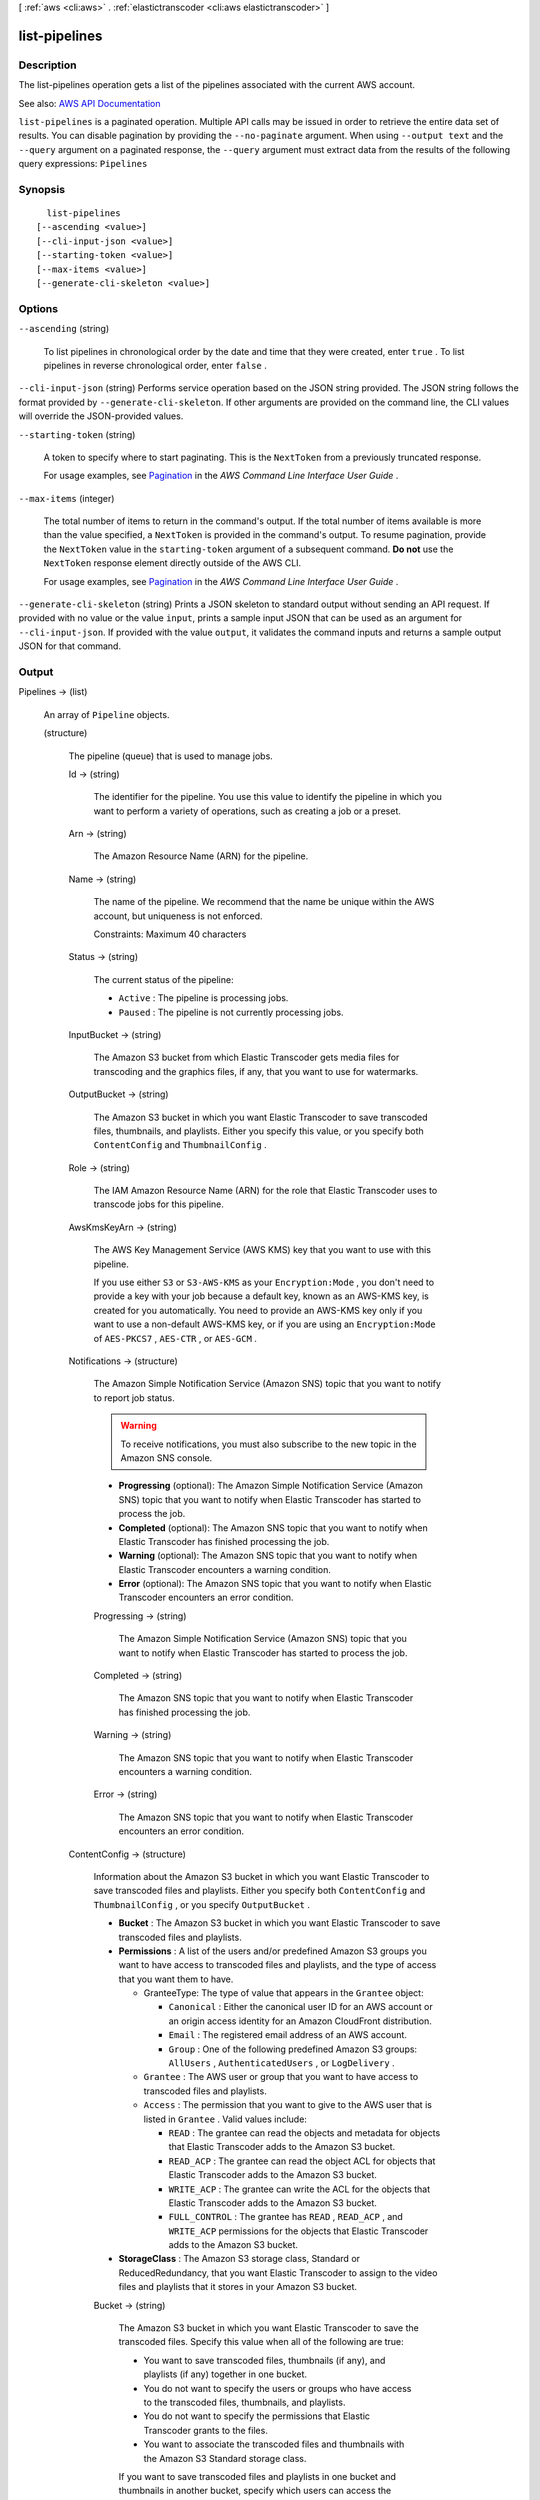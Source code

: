 [ :ref:`aws <cli:aws>` . :ref:`elastictranscoder <cli:aws elastictranscoder>` ]

.. _cli:aws elastictranscoder list-pipelines:


**************
list-pipelines
**************



===========
Description
===========



The list-pipelines operation gets a list of the pipelines associated with the current AWS account.



See also: `AWS API Documentation <https://docs.aws.amazon.com/goto/WebAPI/elastictranscoder-2012-09-25/ListPipelines>`_


``list-pipelines`` is a paginated operation. Multiple API calls may be issued in order to retrieve the entire data set of results. You can disable pagination by providing the ``--no-paginate`` argument.
When using ``--output text`` and the ``--query`` argument on a paginated response, the ``--query`` argument must extract data from the results of the following query expressions: ``Pipelines``


========
Synopsis
========

::

    list-pipelines
  [--ascending <value>]
  [--cli-input-json <value>]
  [--starting-token <value>]
  [--max-items <value>]
  [--generate-cli-skeleton <value>]




=======
Options
=======

``--ascending`` (string)


  To list pipelines in chronological order by the date and time that they were created, enter ``true`` . To list pipelines in reverse chronological order, enter ``false`` .

  

``--cli-input-json`` (string)
Performs service operation based on the JSON string provided. The JSON string follows the format provided by ``--generate-cli-skeleton``. If other arguments are provided on the command line, the CLI values will override the JSON-provided values.

``--starting-token`` (string)
 

  A token to specify where to start paginating. This is the ``NextToken`` from a previously truncated response.

   

  For usage examples, see `Pagination <https://docs.aws.amazon.com/cli/latest/userguide/pagination.html>`_ in the *AWS Command Line Interface User Guide* .

   

``--max-items`` (integer)
 

  The total number of items to return in the command's output. If the total number of items available is more than the value specified, a ``NextToken`` is provided in the command's output. To resume pagination, provide the ``NextToken`` value in the ``starting-token`` argument of a subsequent command. **Do not** use the ``NextToken`` response element directly outside of the AWS CLI.

   

  For usage examples, see `Pagination <https://docs.aws.amazon.com/cli/latest/userguide/pagination.html>`_ in the *AWS Command Line Interface User Guide* .

   

``--generate-cli-skeleton`` (string)
Prints a JSON skeleton to standard output without sending an API request. If provided with no value or the value ``input``, prints a sample input JSON that can be used as an argument for ``--cli-input-json``. If provided with the value ``output``, it validates the command inputs and returns a sample output JSON for that command.



======
Output
======

Pipelines -> (list)

  

  An array of ``Pipeline`` objects.

  

  (structure)

    

    The pipeline (queue) that is used to manage jobs.

    

    Id -> (string)

      

      The identifier for the pipeline. You use this value to identify the pipeline in which you want to perform a variety of operations, such as creating a job or a preset.

      

      

    Arn -> (string)

      

      The Amazon Resource Name (ARN) for the pipeline.

      

      

    Name -> (string)

      

      The name of the pipeline. We recommend that the name be unique within the AWS account, but uniqueness is not enforced.

       

      Constraints: Maximum 40 characters

      

      

    Status -> (string)

      

      The current status of the pipeline:

       

       
      * ``Active`` : The pipeline is processing jobs. 
       
      * ``Paused`` : The pipeline is not currently processing jobs. 
       

      

      

    InputBucket -> (string)

      

      The Amazon S3 bucket from which Elastic Transcoder gets media files for transcoding and the graphics files, if any, that you want to use for watermarks.

      

      

    OutputBucket -> (string)

      

      The Amazon S3 bucket in which you want Elastic Transcoder to save transcoded files, thumbnails, and playlists. Either you specify this value, or you specify both ``ContentConfig`` and ``ThumbnailConfig`` .

      

      

    Role -> (string)

      

      The IAM Amazon Resource Name (ARN) for the role that Elastic Transcoder uses to transcode jobs for this pipeline.

      

      

    AwsKmsKeyArn -> (string)

      

      The AWS Key Management Service (AWS KMS) key that you want to use with this pipeline.

       

      If you use either ``S3`` or ``S3-AWS-KMS`` as your ``Encryption:Mode`` , you don't need to provide a key with your job because a default key, known as an AWS-KMS key, is created for you automatically. You need to provide an AWS-KMS key only if you want to use a non-default AWS-KMS key, or if you are using an ``Encryption:Mode`` of ``AES-PKCS7`` , ``AES-CTR`` , or ``AES-GCM`` .

      

      

    Notifications -> (structure)

      

      The Amazon Simple Notification Service (Amazon SNS) topic that you want to notify to report job status.

       

      .. warning::

         

        To receive notifications, you must also subscribe to the new topic in the Amazon SNS console.

         

       

       
      * **Progressing** (optional): The Amazon Simple Notification Service (Amazon SNS) topic that you want to notify when Elastic Transcoder has started to process the job. 
       
      * **Completed** (optional): The Amazon SNS topic that you want to notify when Elastic Transcoder has finished processing the job. 
       
      * **Warning** (optional): The Amazon SNS topic that you want to notify when Elastic Transcoder encounters a warning condition. 
       
      * **Error** (optional): The Amazon SNS topic that you want to notify when Elastic Transcoder encounters an error condition. 
       

      

      Progressing -> (string)

        

        The Amazon Simple Notification Service (Amazon SNS) topic that you want to notify when Elastic Transcoder has started to process the job.

        

        

      Completed -> (string)

        

        The Amazon SNS topic that you want to notify when Elastic Transcoder has finished processing the job.

        

        

      Warning -> (string)

        

        The Amazon SNS topic that you want to notify when Elastic Transcoder encounters a warning condition.

        

        

      Error -> (string)

        

        The Amazon SNS topic that you want to notify when Elastic Transcoder encounters an error condition.

        

        

      

    ContentConfig -> (structure)

      

      Information about the Amazon S3 bucket in which you want Elastic Transcoder to save transcoded files and playlists. Either you specify both ``ContentConfig`` and ``ThumbnailConfig`` , or you specify ``OutputBucket`` .

       

       
      * **Bucket** : The Amazon S3 bucket in which you want Elastic Transcoder to save transcoded files and playlists. 
       
      * **Permissions** : A list of the users and/or predefined Amazon S3 groups you want to have access to transcoded files and playlists, and the type of access that you want them to have.  

         
        * GranteeType: The type of value that appears in the ``Grantee`` object:  

           
          * ``Canonical`` : Either the canonical user ID for an AWS account or an origin access identity for an Amazon CloudFront distribution. 
           
          * ``Email`` : The registered email address of an AWS account. 
           
          * ``Group`` : One of the following predefined Amazon S3 groups: ``AllUsers`` , ``AuthenticatedUsers`` , or ``LogDelivery`` . 
           

         
         
        * ``Grantee`` : The AWS user or group that you want to have access to transcoded files and playlists. 
         
        * ``Access`` : The permission that you want to give to the AWS user that is listed in ``Grantee`` . Valid values include: 

           
          * ``READ`` : The grantee can read the objects and metadata for objects that Elastic Transcoder adds to the Amazon S3 bucket. 
           
          * ``READ_ACP`` : The grantee can read the object ACL for objects that Elastic Transcoder adds to the Amazon S3 bucket. 
           
          * ``WRITE_ACP`` : The grantee can write the ACL for the objects that Elastic Transcoder adds to the Amazon S3 bucket. 
           
          * ``FULL_CONTROL`` : The grantee has ``READ`` , ``READ_ACP`` , and ``WRITE_ACP`` permissions for the objects that Elastic Transcoder adds to the Amazon S3 bucket. 
           

         
         

       
       
      * **StorageClass** : The Amazon S3 storage class, Standard or ReducedRedundancy, that you want Elastic Transcoder to assign to the video files and playlists that it stores in your Amazon S3 bucket.  
       

      

      Bucket -> (string)

        

        The Amazon S3 bucket in which you want Elastic Transcoder to save the transcoded files. Specify this value when all of the following are true:

         

         
        * You want to save transcoded files, thumbnails (if any), and playlists (if any) together in one bucket. 
         
        * You do not want to specify the users or groups who have access to the transcoded files, thumbnails, and playlists. 
         
        * You do not want to specify the permissions that Elastic Transcoder grants to the files. 
         
        * You want to associate the transcoded files and thumbnails with the Amazon S3 Standard storage class. 
         

         

        If you want to save transcoded files and playlists in one bucket and thumbnails in another bucket, specify which users can access the transcoded files or the permissions the users have, or change the Amazon S3 storage class, omit OutputBucket and specify values for ``ContentConfig`` and ``ThumbnailConfig`` instead. 

        

        

      StorageClass -> (string)

        

        The Amazon S3 storage class, ``Standard`` or ``ReducedRedundancy`` , that you want Elastic Transcoder to assign to the video files and playlists that it stores in your Amazon S3 bucket. 

        

        

      Permissions -> (list)

        

        Optional. The ``Permissions`` object specifies which users and/or predefined Amazon S3 groups you want to have access to transcoded files and playlists, and the type of access you want them to have. You can grant permissions to a maximum of 30 users and/or predefined Amazon S3 groups.

         

        If you include ``Permissions`` , Elastic Transcoder grants only the permissions that you specify. It does not grant full permissions to the owner of the role specified by ``Role`` . If you want that user to have full control, you must explicitly grant full control to the user.

         

        If you omit ``Permissions`` , Elastic Transcoder grants full control over the transcoded files and playlists to the owner of the role specified by ``Role`` , and grants no other permissions to any other user or group.

        

        (structure)

          

          The ``Permission`` structure.

          

          GranteeType -> (string)

            

            The type of value that appears in the Grantee object:

             

             
            * ``Canonical`` : Either the canonical user ID for an AWS account or an origin access identity for an Amazon CloudFront distribution. 

            .. warning::

               A canonical user ID is not the same as an AWS account number. 

             
             
            * ``Email`` : The registered email address of an AWS account. 
             
            * ``Group`` : One of the following predefined Amazon S3 groups: ``AllUsers`` , ``AuthenticatedUsers`` , or ``LogDelivery`` . 
             

            

            

          Grantee -> (string)

            

            The AWS user or group that you want to have access to transcoded files and playlists. To identify the user or group, you can specify the canonical user ID for an AWS account, an origin access identity for a CloudFront distribution, the registered email address of an AWS account, or a predefined Amazon S3 group.

            

            

          Access -> (list)

            

            The permission that you want to give to the AWS user that is listed in Grantee. Valid values include: 

             

             
            * ``READ`` : The grantee can read the thumbnails and metadata for thumbnails that Elastic Transcoder adds to the Amazon S3 bucket. 
             
            * ``READ_ACP`` : The grantee can read the object ACL for thumbnails that Elastic Transcoder adds to the Amazon S3 bucket. 
             
            * ``WRITE_ACP`` : The grantee can write the ACL for the thumbnails that Elastic Transcoder adds to the Amazon S3 bucket. 
             
            * ``FULL_CONTROL`` : The grantee has READ, READ_ACP, and WRITE_ACP permissions for the thumbnails that Elastic Transcoder adds to the Amazon S3 bucket. 
             

            

            (string)

              

              

            

          

        

      

    ThumbnailConfig -> (structure)

      

      Information about the Amazon S3 bucket in which you want Elastic Transcoder to save thumbnail files. Either you specify both ``ContentConfig`` and ``ThumbnailConfig`` , or you specify ``OutputBucket`` .

       

       
      * ``Bucket`` : The Amazon S3 bucket in which you want Elastic Transcoder to save thumbnail files.  
       
      * ``Permissions`` : A list of the users and/or predefined Amazon S3 groups you want to have access to thumbnail files, and the type of access that you want them to have.  

         
        * GranteeType: The type of value that appears in the Grantee object: 

           
          * ``Canonical`` : Either the canonical user ID for an AWS account or an origin access identity for an Amazon CloudFront distribution. 

          .. warning::

             A canonical user ID is not the same as an AWS account number. 

           
           
          * ``Email`` : The registered email address of an AWS account. 
           
          * ``Group`` : One of the following predefined Amazon S3 groups: ``AllUsers`` , ``AuthenticatedUsers`` , or ``LogDelivery`` . 
           

         
         
        * ``Grantee`` : The AWS user or group that you want to have access to thumbnail files. 
         
        * Access: The permission that you want to give to the AWS user that is listed in Grantee. Valid values include:  

           
          * ``READ`` : The grantee can read the thumbnails and metadata for thumbnails that Elastic Transcoder adds to the Amazon S3 bucket. 
           
          * ``READ_ACP`` : The grantee can read the object ACL for thumbnails that Elastic Transcoder adds to the Amazon S3 bucket. 
           
          * ``WRITE_ACP`` : The grantee can write the ACL for the thumbnails that Elastic Transcoder adds to the Amazon S3 bucket. 
           
          * ``FULL_CONTROL`` : The grantee has READ, READ_ACP, and WRITE_ACP permissions for the thumbnails that Elastic Transcoder adds to the Amazon S3 bucket. 
           

         
         

       
       
      * ``StorageClass`` : The Amazon S3 storage class, ``Standard`` or ``ReducedRedundancy`` , that you want Elastic Transcoder to assign to the thumbnails that it stores in your Amazon S3 bucket. 
       

      

      Bucket -> (string)

        

        The Amazon S3 bucket in which you want Elastic Transcoder to save the transcoded files. Specify this value when all of the following are true:

         

         
        * You want to save transcoded files, thumbnails (if any), and playlists (if any) together in one bucket. 
         
        * You do not want to specify the users or groups who have access to the transcoded files, thumbnails, and playlists. 
         
        * You do not want to specify the permissions that Elastic Transcoder grants to the files. 
         
        * You want to associate the transcoded files and thumbnails with the Amazon S3 Standard storage class. 
         

         

        If you want to save transcoded files and playlists in one bucket and thumbnails in another bucket, specify which users can access the transcoded files or the permissions the users have, or change the Amazon S3 storage class, omit OutputBucket and specify values for ``ContentConfig`` and ``ThumbnailConfig`` instead. 

        

        

      StorageClass -> (string)

        

        The Amazon S3 storage class, ``Standard`` or ``ReducedRedundancy`` , that you want Elastic Transcoder to assign to the video files and playlists that it stores in your Amazon S3 bucket. 

        

        

      Permissions -> (list)

        

        Optional. The ``Permissions`` object specifies which users and/or predefined Amazon S3 groups you want to have access to transcoded files and playlists, and the type of access you want them to have. You can grant permissions to a maximum of 30 users and/or predefined Amazon S3 groups.

         

        If you include ``Permissions`` , Elastic Transcoder grants only the permissions that you specify. It does not grant full permissions to the owner of the role specified by ``Role`` . If you want that user to have full control, you must explicitly grant full control to the user.

         

        If you omit ``Permissions`` , Elastic Transcoder grants full control over the transcoded files and playlists to the owner of the role specified by ``Role`` , and grants no other permissions to any other user or group.

        

        (structure)

          

          The ``Permission`` structure.

          

          GranteeType -> (string)

            

            The type of value that appears in the Grantee object:

             

             
            * ``Canonical`` : Either the canonical user ID for an AWS account or an origin access identity for an Amazon CloudFront distribution. 

            .. warning::

               A canonical user ID is not the same as an AWS account number. 

             
             
            * ``Email`` : The registered email address of an AWS account. 
             
            * ``Group`` : One of the following predefined Amazon S3 groups: ``AllUsers`` , ``AuthenticatedUsers`` , or ``LogDelivery`` . 
             

            

            

          Grantee -> (string)

            

            The AWS user or group that you want to have access to transcoded files and playlists. To identify the user or group, you can specify the canonical user ID for an AWS account, an origin access identity for a CloudFront distribution, the registered email address of an AWS account, or a predefined Amazon S3 group.

            

            

          Access -> (list)

            

            The permission that you want to give to the AWS user that is listed in Grantee. Valid values include: 

             

             
            * ``READ`` : The grantee can read the thumbnails and metadata for thumbnails that Elastic Transcoder adds to the Amazon S3 bucket. 
             
            * ``READ_ACP`` : The grantee can read the object ACL for thumbnails that Elastic Transcoder adds to the Amazon S3 bucket. 
             
            * ``WRITE_ACP`` : The grantee can write the ACL for the thumbnails that Elastic Transcoder adds to the Amazon S3 bucket. 
             
            * ``FULL_CONTROL`` : The grantee has READ, READ_ACP, and WRITE_ACP permissions for the thumbnails that Elastic Transcoder adds to the Amazon S3 bucket. 
             

            

            (string)

              

              

            

          

        

      

    

  

NextPageToken -> (string)

  

  A value that you use to access the second and subsequent pages of results, if any. When the pipelines fit on one page or when you've reached the last page of results, the value of ``NextPageToken`` is ``null`` .

  

  


